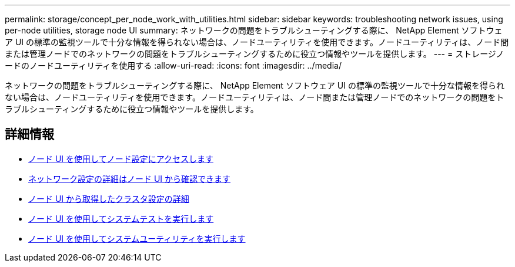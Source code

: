 ---
permalink: storage/concept_per_node_work_with_utilities.html 
sidebar: sidebar 
keywords: troubleshooting network issues, using per-node utilities, storage node UI 
summary: ネットワークの問題をトラブルシューティングする際に、 NetApp Element ソフトウェア UI の標準の監視ツールで十分な情報を得られない場合は、ノードユーティリティを使用できます。ノードユーティリティは、ノード間または管理ノードでのネットワークの問題をトラブルシューティングするために役立つ情報やツールを提供します。 
---
= ストレージノードのノードユーティリティを使用する
:allow-uri-read: 
:icons: font
:imagesdir: ../media/


[role="lead"]
ネットワークの問題をトラブルシューティングする際に、 NetApp Element ソフトウェア UI の標準の監視ツールで十分な情報を得られない場合は、ノードユーティリティを使用できます。ノードユーティリティは、ノード間または管理ノードでのネットワークの問題をトラブルシューティングするために役立つ情報やツールを提供します。



== 詳細情報

* xref:task_per_node_access_settings.adoc[ノード UI を使用してノード設定にアクセスします]
* xref:reference_per_node_network_settings_details.adoc[ネットワーク設定の詳細はノード UI から確認できます]
* xref:reference_per_node_cluster_settings_details.adoc[ノード UI から取得したクラスタ設定の詳細]
* xref:task_per_node_run_system_tests.adoc[ノード UI を使用してシステムテストを実行します]
* xref:task_per_node_run_system_utilities.adoc[ノード UI を使用してシステムユーティリティを実行します]

